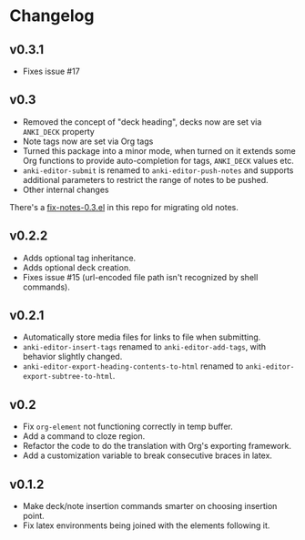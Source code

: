* Changelog

** v0.3.1

   - Fixes issue #17

** v0.3

   - Removed the concept of "deck heading", decks now are set via
     =ANKI_DECK= property
   - Note tags now are set via Org tags
   - Turned this package into a minor mode, when turned on it extends
     some Org functions to provide auto-completion for tags,
     =ANKI_DECK= values etc.
   - =anki-editor-submit= is renamed to =anki-editor-push-notes= and
     supports additional parameters to restrict the range of notes to
     be pushed.
   - Other internal changes

   There's a [[./fix-notes-0.3.el][fix-notes-0.3.el]] in this repo for migrating old notes.

** v0.2.2

   - Adds optional tag inheritance.
   - Adds optional deck creation.
   - Fixes issue #15 (url-encoded file path isn't recognized by shell commands).

** v0.2.1

   - Automatically store media files for links to file when submitting.
   - =anki-editor-insert-tags= renamed to =anki-editor-add-tags=, with
     behavior slightly changed.
   - =anki-editor-export-heading-contents-to-html= renamed to
     =anki-editor-export-subtree-to-html=.

** v0.2

   - Fix =org-element= not functioning correctly in temp buffer.
   - Add a command to cloze region.
   - Refactor the code to do the translation with Org's exporting
     framework.
   - Add a customization variable to break consecutive braces in latex.

** v0.1.2

   - Make deck/note insertion commands smarter on choosing insertion
     point.
   - Fix latex environments being joined with the elements following
     it.
